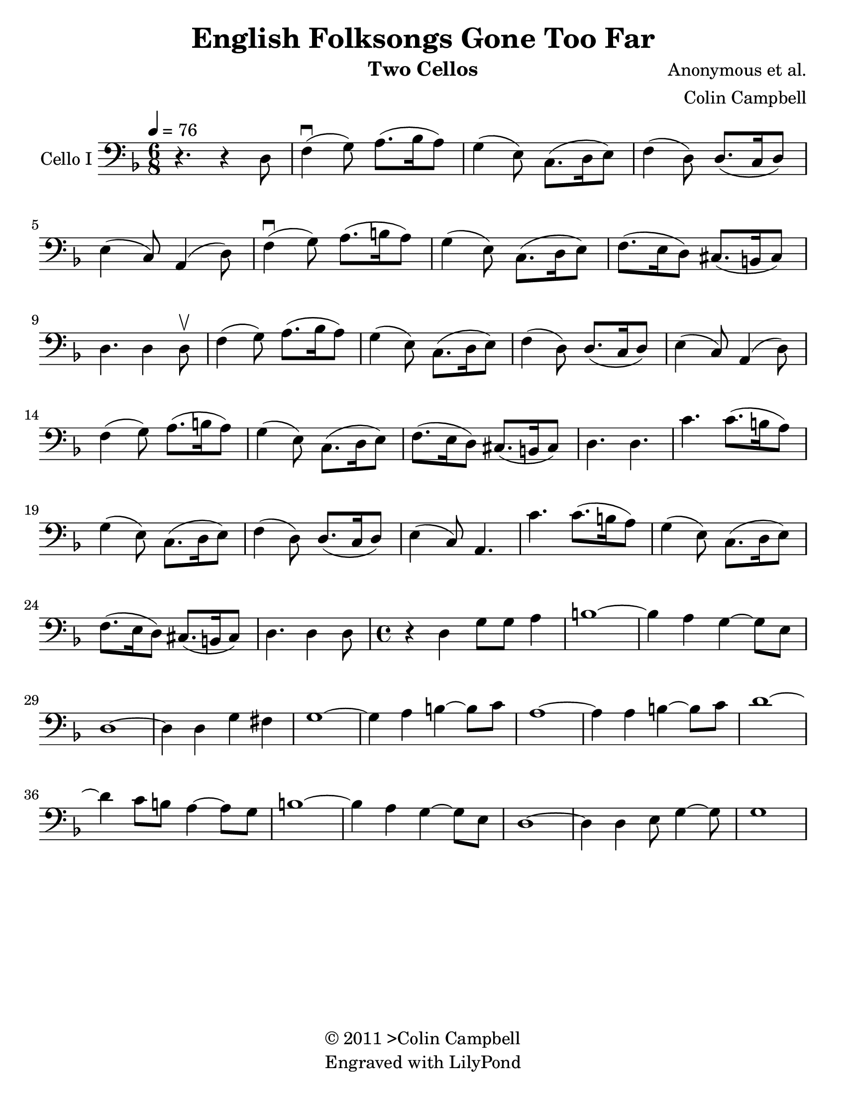 \version "2.15.0"
\language "english"

\header {
  title = "English Folksongs Gone Too Far"
  instrument = "Two Cellos"
  composer = "Anonymous et al."
  arranger = "Colin Campbell"
  copyright = \markup { \char ##x00A9 "2011 >Colin
Campbell"}
  tagline = "Engraved with LilyPond"
}

\paper {
  #(set-paper-size "letter")
}
#(set-global-staff-size 23)
global = {
  \tempo 4=76
  \key d \minor
  \time 6/8
}

celloI = \relative c {
  \global
  % Music follows here.
 r4. r4 d8 f4\downbow (g8) a8. (bf16 a8)
 g4 (e8) c8. (d16 e8) f4 (d8) d8. (c16 d8)
 e4 (c8) a4 (d8) f4\downbow (g8) a8. (b16 a8)
 %bar 7
 g4 (e8) c8. (d16 e8) f8. (e16 d8) cs8. (b16 cs8)
 d4. d4 d8\upbow
 f4 (g8) a8. (bf16 a8)
 g4 (e8) c8. (d16 e8) f4 (d8) d8. (c16 d8)
 e4 (c8) a4 (d8) f4 (g8) a8. (b16 a8)
 g4 (e8) c8. (d16 e8) f8. (e16 d8) cs8. (b16 cs8)
 d4. d
 %bar 18 chorus
 c'4. c8. (b16 a8) g4 (e8) c8. (d16 e8)
 f4 (d8) d8. (c16 d8) e4 (c8) a4.
 c'4. c8. (b16 a8) g4 (e8) c8. (d16 e8)
 f8. (e16 d8) cs8. (b16 cs8) d4. d4 d8
 % verse
 \time 4/4
 r4 d g8 g a4      | % 5
 b1~      | % 6
 b4 a g~ g8 e      | % 7
 d1~      | % 8
 d4 d g fs      | % 9
 g1~      | % 10
 g4 a b~ b8 c      | % 11
 a1~      | % 12
 a4 a b~ b8 c      | % 13
 d1~      | % 14
 d4 c8 b a4~ a8 g      | % 15
 b1~      | % 16
 b4 a g~ g8 e      | % 17
 d1~      | % 18
 d4 d e8 g4~ g8      | % 19
 g1~

}
%{celloII = \relative c {
  \global
  % Music follows here.
r2. d,2. c d4. bf'4. a2. d, c
d4. a' d,2.
d2. c d4. bf'4. a2. d, c
d4. a' d,2.
f c d4. bf'4. a2. f c
d4. a' d,2.
d2. c d4. bf'4. a2. d, c
d4. a' d,2.
d2. c d4. bf'4. a2. d, c
d4. a' d,2.
}
%}
celloIPart = \new Staff \with {
  instrumentName = "Cello I"
  midiInstrument = "cello"
} { \clef bass \celloI }
%{
celloIIPart = \new Staff \with {
  instrumentName = "Cello II"
  midiInstrument = "cello"
} { \clef bass \celloII }
%}
\score {
  <<
    \celloIPart
    %   \celloIIPart
  >>
  \layout { }
  \midi { }
}
